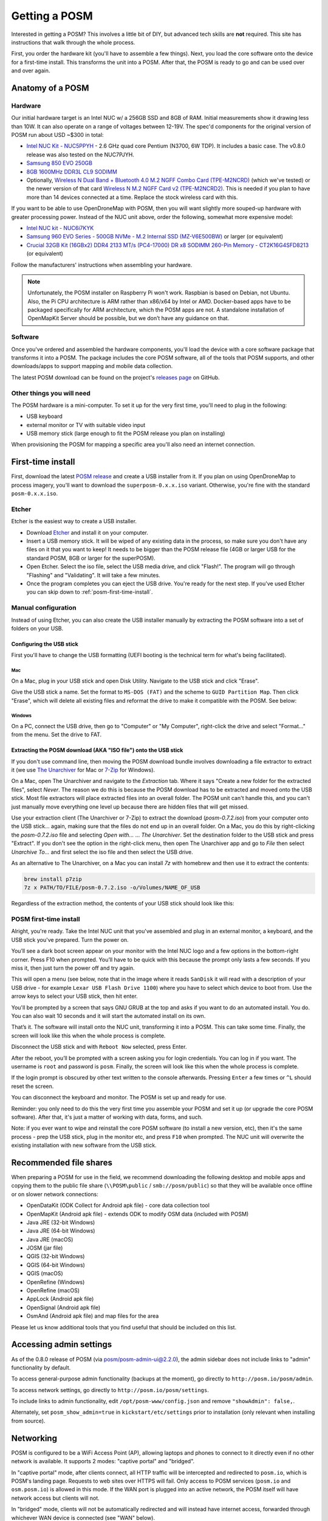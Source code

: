 ##############
Getting a POSM
##############

.. todo:: This section is being edited and updated. Please let us know if you find any errors or omissions. 

Interested in getting a POSM? This involves a little bit of DIY, but advanced
tech skills are **not** required. This site has instructions that walk through
the whole process.

First, you order the hardware kit (you'll have to assemble a few things). Next,
you load the core software onto the device for a first-time install. This
transforms the unit into a POSM. After that, the POSM is ready to go and can be
used over and over again.

*****************
Anatomy of a POSM
*****************

Hardware
========

Our initial hardware target is an Intel NUC w/ a 256GB SSD and 8GB of RAM. Initial measurements show it drawing less than 10W. It can also operate on a range of voltages between 12-19V. The spec'd components for the original version of POSM run about USD ~$300 in total:

* `Intel NUC Kit - NUC5PPYH <http://smile.amazon.com/gp/product/B00XPVQHDU>`_ -
  2.6 GHz quad core Pentium (N3700, 6W TDP). It includes a basic case. The v0.8.0 release was also tested on the NUC7PJYH.
* `Samsung 850 EVO 250GB <http://smile.amazon.com/gp/product/B00OAJ412U>`_
* `8GB 1600MHz DDR3L CL9 SODIMM <http://smile.amazon.com/gp/product/B00KQCOTCM>`_
* Optionally, `Wireless N Dual Band + Bluetooth 4.0 M.2 NGFF Combo Card (TPE-M2NCRD) <https://www.thinkpenguin.com/gnu-linux/wireless-n-dual-band-bluetooth-40-m2-ngff-combo-card-tpe-m2ncrd>`_ (which we've tested) or the newer version of that card `Wireless N M.2 NGFF Card v2 (TPE-M2NCRD2) <https://www.thinkpenguin.com/gnu-linux/wireless-n-m2-ngff-card-v2-tpe-m2ncrd2>`_. This is needed if you plan to have more than 14 devices connected at a time. Replace the stock wireless card with this.

If you want to be able to use OpenDroneMap with POSM, then you will
want slightly more souped-up hardware with greater processing power.
Instead of the NUC unit above, order the following, somewhat more expensive
model:

* `Intel NUC kit - NUC6i7KYK <https://smile.amazon.com/gp/product/B01DJ9XS52>`_
* `Samsung 960 EVO Series - 500GB NVMe - M.2 Internal SSD (MZ-V6E500BW) <https://smile.amazon.com/Samsung-960-EVO-Internal-MZ-V6E250BW/dp/B01LYFKX41>`_ or larger (or equivalent)
* `Crucial 32GB Kit (16GBx2) DDR4 2133 MT/s (PC4-17000) DR x8 SODIMM 260-Pin Memory - CT2K16G4SFD8213 <https://smile.amazon.com/d/Computer-Memory/Crucial-16GBx2-PC4-17000-SODIMM-260-Pin/B015YPB8ME/>`_ (or equivalent)

Follow the manufacturers' instructions when assembling your hardware.

.. note::

  Unfortunately, the POSM installer on Raspberry Pi won't work. Raspbian is based on Debian, not Ubuntu. Also, the Pi CPU architecture is ARM rather than x86/x64 by Intel or AMD. Docker-based apps have to be packaged specifically for ARM architecture, which the POSM apps are not. A standalone installation of OpenMapKit Server should be possible, but we don’t have any guidance on that.

Software
========

Once you've ordered and assembled the hardware components, you'll load the device with a
core software package that transforms it into a POSM. The package includes the
core POSM software, all of the tools that POSM supports, and other
downloads/apps to support mapping and mobile data collection.

The latest POSM download can be found on the project's `releases page <https://github.com/posm/posm-build/releases>`_ on GitHub.

Other things you will need
==========================

The POSM hardware is a mini-computer. To set it up for the very first time, you'll need to plug in the following:

* USB keyboard
* external monitor or TV with suitable video input
* USB memory stick (large enough to fit the POSM release you plan on installing)

When provisioning the POSM for mapping a specific area you'll also need an internet connection.

******************
First-time install
******************

First, download the latest `POSM release <https://github.com/posm/posm-build/releases>`_ and create a USB installer from it. 
If you plan on using OpenDroneMap to process imagery, you'll want to download the ``superposm-0.x.x.iso`` variant. Otherwise, you're fine with the standard ``posm-0.x.x.iso``.

Etcher
======

Etcher is the easiest way to create a USB installer. 

- Download `Etcher <https://www.balena.io/etcher/>`_ and install it on your computer.
- Insert a USB memory stick. It will be wiped of any existing data in the process, so make sure you don't have any files on it that you want to keep! It needs to be bigger than the POSM release file (4GB or larger USB for the standard POSM, 8GB or larger for the superPOSM).
- Open Etcher. Select the iso file, select the USB media drive, and click "Flash!". The program will go through "Flashing" and "Validating". It will take a few minutes.
- Once the program completes you can eject the USB drive. You're ready for the next step. If you've used Etcher you can skip down to :ref:`posm-first-time-install`.

.. image:: /img/posm/setup/etcher0.png

.. image:: /img/posm/setup/etcher1.png

.. image:: /img/posm/setup/etcher2.png

.. image:: /img/posm/setup/etcher3.png

Manual configuration
====================

Instead of using Etcher, you can also create the USB installer manually by extracting the POSM software into a set of folders on your USB. 

Configuring the USB stick
-------------------------

First you'll have to change the USB formatting (UEFI booting is the technical term for what's being facilitated).

Mac
^^^

On a Mac, plug in your USB stick and open Disk Utility. Navigate to the USB
stick and click "Erase".

Give the USB stick a name. Set the format to ``MS-DOS (FAT)`` and the scheme to
``GUID Partition Map``. Then click "Erase", which will delete all existing files
and reformat the drive to make it compatible with the POSM. See below:

.. image:: /img/posm/setup/format.png

Windows
^^^^^^^

On a PC, connect the USB drive, then go to "Computer" or "My Computer",
right-click the drive and select "Format…" from the menu. Set the drive to FAT.

Extracting the POSM download (AKA "ISO file") onto the USB stick
----------------------------------------------------------------

If you don't use command line, then moving the POSM download bundle involves
downloading a file extractor to extract it (we use `The
Unarchiver <https://itunes.apple.com/us/app/the-unarchiver/id425424353?mt=12>`_
for Mac or `7-Zip <https://www.7-zip.org/>`_ for Windows).

On a Mac, open The Unarchiver and navigate to the `Extraction` tab. Where it
says "Create a new folder for the extracted files", select `Never`. The reason
we do this is because the POSM download has to be extracted and moved onto the
USB stick. Most file extractors will place extracted files into an overall
folder. The POSM unit can't handle this, and you can't just manually move
everything one level up because there are hidden files that will get missed.

.. image:: /img/posm/setup/extraction.png

Use your extraction client (The Unarchiver or 7-Zip) to extract the download
(`posm-0.7.2.iso`) from your computer onto the USB stick... again, making sure that the files do
not end up in an overall folder. On a Mac, you do this by right-clicking the
`posm-0.7.2.iso` file and selecting `Open with...` ... `The Unarchiver`. Set the
destination folder to the USB stick and press "Extract". If you don't see the option in
the right-click menu, then open The Unarchiver app and go to `File` then select `Unarchive To...` and
first select the iso file and then select the USB drive.

As an alternative to The Unarchiver, on a Mac you can install `7z` with homebrew and then use it to extract the contents:

.. code-block:: bash

  brew install p7zip
  7z x PATH/TO/FILE/posm-0.7.2.iso -o/Volumes/NAME_OF_USB


Regardless of the extraction method, the contents of your USB stick should look like this:

.. image:: /img/posm/setup/finder.png


.. _posm-first-time-install:

POSM first-time install
=======================

Alright, you're ready. Take the Intel NUC unit that you've assembled and
plug in an external monitor, a keyboard, and the USB stick you've prepared. Turn
the power on.

You’ll see a dark boot screen appear on your monitor with the Intel NUC logo and
a few options in the bottom-right corner. Press F10 when prompted. You’ll have
to be quick with this because the prompt only lasts a few seconds.
If you miss it, then just turn the power off and try again.

This will open a menu (see below, note that in the image where it reads ``SanDisk`` it will read with a description of your USB drive - for example ``Lexar USB Flash Drive 1100``) where you have to select which device to boot
from. Use the arrow keys to select your USB stick, then hit enter.

.. image:: /img/posm/setup/bootscreen.jpg

You'll be prompted by a screen that says GNU GRUB at the top and asks if you
want to do an automated install. You do. You can also wait 10 seconds and it
will start the automated install on its own.

That’s it. The software will install onto the NUC unit, transforming it into a
POSM. This can take some time. Finally, the screen will look like this when the whole process is complete.

.. image:: /img/posm/setup/completed.jpg

Disconnect the USB stick and with ``Reboot Now`` selected, press Enter.

.. image:: /img/posm/setup/completed2.jpg

After the reboot, you’ll be prompted with a screen asking you for login credentials. You can log in if you want. The
username is ``root`` and password is ``posm``. Finally, the screen will look like this when the whole process is complete. 

.. image:: /img/posm/setup/logged-in.jpg

If the login prompt is obscured by other text written to the console afterwards. Pressing ``Enter`` a few times or ``^L`` should reset the screen.

You can disconnect the keyboard and monitor. The POSM is set up and ready for use.

Reminder: you only need to do this the very first time you assemble your POSM and set it up (or upgrade the core POSM software). After that, it's just a matter of working with data, forms, and such.

Note: if you ever want to wipe and reinstall the core POSM software (to install
a new version, etc), then it's the same process - prep the USB stick, plug in
the monitor etc, and press ``F10`` when prompted. The NUC unit will overwrite the
existing installation with new software from the USB stick.

***********************
Recommended file shares
***********************

When preparing a POSM for use in the field, we recommend downloading the following desktop and mobile apps and copying them to the public file share (``\\POSM\public`` / ``smb://posm/public``) so that they will be available once offline or on slower network connections:

* OpenDataKit (ODK Collect for Android apk file) - core data collection tool
* OpenMapKit (Android apk file) - extends ODK to modify OSM data (included with POSM)
* Java JRE (32-bit Windows)
* Java JRE (64-bit Windows)
* Java JRE (macOS)
* JOSM (jar file)
* QGIS (32-bit Windows)
* QGIS (64-bit Windows)
* QGIS (macOS)
* OpenRefine (Windows)
* OpenRefine (macOS)
* AppLock (Android apk file)
* OpenSignal (Android apk file)
* OsmAnd (Android apk file) and map files for the area

Please let us know additional tools that you find useful that should be included on this list.

.. _posm-admin-settings:

********************************************************************************
Accessing admin settings
********************************************************************************

As of the 0.8.0 release of POSM (via posm/posm-admin-ui@2.2.0), the admin sidebar does not include links to "admin" functionality by default.

To access general-purpose admin functionality (backups at the moment), go directly to ``http://posm.io/posm/admin``.

.. image:: /img/posm/setup/screen-posm-admin.png

To access network settings, go directly to ``http://posm.io/posm/settings``.

.. image:: /img/posm/setup/screen-posm-settings.png

To include links to admin functionality, edit ``/opt/posm-www/config.json`` and remove ``"showAdmin": false,``.

Alternately, set ``posm_show_admin=true`` in ``kickstart/etc/settings`` prior to installation (only relevant when installing from source).


********************************************************************************
Networking
********************************************************************************

POSM is configured to be a WiFi Access Point (AP), allowing laptops and phones to connect to it
directly even if no other network is available. It supports 2 modes: "captive portal" and "bridged".

In "captive portal" mode, after clients connect, all HTTP traffic will be intercepted and redirected
to ``posm.io``, which is POSM's landing page. Requests to web sites over HTTPS will fail. Only access
to POSM services (``posm.io`` and ``osm.posm.io``) is allowed in this mode. If the WAN port is plugged
into an active network, the POSM itself will have network access but clients will not.

In "bridged" mode, clients will not be automatically redirected and will instead have internet
access, forwarded through whichever WAN device is connected (see "WAN" below).

Switching between these modes can be done using POSM Admin.

WiFi
================================================================================

When using POSM with one of the recommended NUCs, the pre-installed wireless cards can only be used
in 802.11a/g/b mode (this is the default when setting up a new device). Additionally, these cards
are only able to support 15 clients (including the POSM device itself). If you need to support more
concurrent clients, we recommend replacing the wireless interface controller (WNIC) with one which supports more clients
(we don't know the actual limit, but it's at least 25) **and** supports 802.11n mode (faster) such as `Wireless N Dual Band + Bluetooth 4.0 M.2 NGFF Combo Card (TPE-M2NCRD) <https://www.thinkpenguin.com/gnu-linux/wireless-n-dual-band-bluetooth-40-m2-ngff-combo-card-tpe-m2ncrd>`_ (which we've tested) or the newer version of that card `Wireless N M.2 NGFF Card v2 (TPE-M2NCRD2) <https://www.thinkpenguin.com/gnu-linux/wireless-n-m2-ngff-card-v2-tpe-m2ncrd2>`_.

If you replace the card on an existing device, you'll need to clear out the ``udev`` rules to
allow Linux to identify the new card. You'll also want to re-bootstrap ``wifi`` after changing
``posm_wifi_80211n`` to ``1`` in order to enable 802.11n mode.

.. todo:: Add details about how to clear out the ``udev`` rules. Running ``udevadm control --reload-rules && udevadm trigger`` may work.

An additional option which we don't have much experience with yet is to purchase something like a
Ubiquiti UAP-AC-LITE and plug it into the LAN interface (which doesn't actually exist on the NUCs,
since they only have a single NIC which is configured as a WAN port). This will offload the
management of wireless clients (but not DNS or DHCP), allowing more concurrent clients to connect
(127 per radio; some UAPs include multiple radios). This approach is also assumed to increase the
WiFi range.

WAN
================================================================================

When in "bridge" mode, POSM is configured to pass traffic to non-`wlan` interfaces. Practically
speaking, this means that you can plug in an ethernet cable to the WAN port, POSM will obtain an IP
address and DNS servers using DHCP, and will configure `iptables` to forward traffic.

When used with an Android device that has USB tethering enabled, plugging in a USB cable will create
an additional network interface and POSM will attempt to forward traffic to it.

Behavior with both a wired network and a tethered Android device is unknown; it's suspected that the
interface plugged in last will be used to forward traffic. Unplugging either will likely remove all
forwarding rules.

For more information about this, see the hotplug scripts in TODO.

Some services on the POSM device are available via the WAN port, most usefully SSH. DNS, DHCP, and
SMB are limited to the LAN. POSM uses `avahi-daemon` to broadcast its presence on the WAN, meaning
that `ssh root@posm.local` may be used to connect even if its IP address is unknown.

POSM has also been configured to support link-local connections (TODO WTF is this actually called?
these are the 169.whatever IPS), allowing an ethernet cable to be plugged into both the WAN port and
a client. Both devices will auto-assign themselves IP addresses in the same rang. This, combined
with mDNS broadcasts, allows direct connections. Beyond facilitating debugging without a display,
this is the fastest way to copy data to or from the device.
